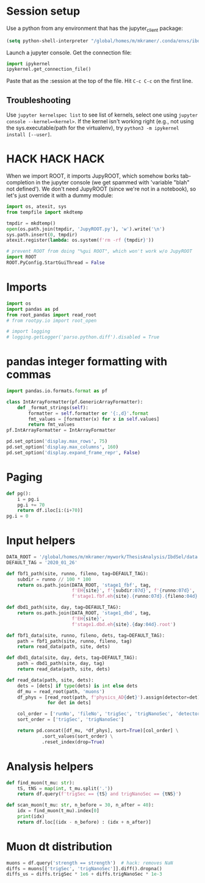#+PROPERTY: header-args:jupyter-python+ :async t
#+PROPERTY: header-args:jupyter-python+ :session /global/u2/m/mkramer/.local/share/jupyter/runtime/kernel-39333.json

* Session setup
Use a python from any environment that has the jupyter_client package:

#+begin_src emacs-lisp :results silent
(setq python-shell-interpreter "/global/homes/m/mkramer/.conda/envs/ibdsel1/bin/python")
#+end_src

Launch a jupyter console. Get the connection file:

#+begin_src python
import ipykernel
ipykernel.get_connection_file()
#+end_src

Paste that as the :session at the top of the file. Hit ~C-c C-c~ on the first line.

** Troubleshooting
Use ~jupyter kernelspec list~ to see list of kernels, select one using ~jupyter console --kernel=<kernel>~. If the kernel isn't working right (e.g., not using the sys.executable/path for the virtualenv), try ~python3 -m ipykernel install [--user]~.

* HACK HACK HACK
When we import ROOT, it imports JupyROOT, which somehow borks tab-completion in the jupyter console (we get spammed with 'variable "blah" not defined'). We don't need JupyROOT (since we're not in a notebook), so let's just override it with a dummy module:

#+begin_src jupyter-python :results silent
import os, atexit, sys
from tempfile import mkdtemp

tmpdir = mkdtemp()
open(os.path.join(tmpdir, 'JupyROOT.py'), 'w').write('\n')
sys.path.insert(0, tmpdir)
atexit.register(lambda: os.system(f'rm -rf {tmpdir}'))

# prevent ROOT from doing "%gui ROOT", which won't work w/o JupyROOT
import ROOT
ROOT.PyConfig.StartGuiThread = False
#+end_src

* Imports
#+begin_src jupyter-python :results silent
import os
import pandas as pd
from root_pandas import read_root
# from rootpy.io import root_open

# import logging
# logging.getLogger('parso.python.diff').disabled = True
#+end_src

* pandas integer formatting with commas
#+begin_src jupyter-python :results silent
import pandas.io.formats.format as pf

class IntArrayFormatter(pf.GenericArrayFormatter):
    def _format_strings(self):
        formatter = self.formatter or '{:,d}'.format
        fmt_values = [formatter(x) for x in self.values]
        return fmt_values
pf.IntArrayFormatter = IntArrayFormatter

pd.set_option('display.max_rows', 75)
pd.set_option('display.max_columns', 160)
pd.set_option('display.expand_frame_repr', False)
#+end_src

* Paging
#+begin_src jupyter-python :results silent
def pg():
    i = pg.i
    pg.i += 70
    return df.iloc[i:(i+70)]
pg.i = 0
#+end_src

* Input helpers
#+begin_src jupyter-python :results silent
DATA_ROOT = '/global/homes/m/mkramer/mywork/ThesisAnalysis/IbdSel/data'
DEFAULT_TAG = '2020_01_26'

def fbf1_path(site, runno, fileno, tag=DEFAULT_TAG):
    subdir = runno // 100 * 100
    return os.path.join(DATA_ROOT, 'stage1_fbf', tag,
                        f'EH{site}', f'{subdir:07d}', f'{runno:07d}',
                        f'stage1.fbf.eh{site}.{runno:07d}.{fileno:04d}.root')

def dbd1_path(site, day, tag=DEFAULT_TAG):
    return os.path.join(DATA_ROOT, 'stage1_dbd', tag,
                        f'EH{site}',
                        f'stage1.dbd.eh{site}.{day:04d}.root')

def fbf1_data(site, runno, fileno, dets, tag=DEFAULT_TAG):
    path = fbf1_path(site, runno, fileno, tag)
    return read_data(path, site, dets)

def dbd1_data(site, day, dets, tag=DEFAULT_TAG):
    path = dbd1_path(site, day, tag)
    return read_data(path, site, dets)

def read_data(path, site, dets):
    dets = [dets] if type(dets) is int else dets
    df_mu = read_root(path, 'muons')
    df_phys = [read_root(path, f'physics_AD{det}').assign(detector=det)
               for det in dets]

    col_order = ['runNo', 'fileNo', 'trigSec', 'trigNanoSec', 'detector', 'strength', 'trigNo', 'energy']
    sort_order = ['trigSec', 'trigNanoSec']

    return pd.concat([df_mu, *df_phys], sort=True)[col_order] \
             .sort_values(sort_order) \
             .reset_index(drop=True)
#+end_src

* Analysis helpers
#+begin_src jupyter-python :results silent
def find_muon(t_mu: str):
    tS, tNS = map(int, t_mu.split('.'))
    return df.query(f'trigSec == {tS} and trigNanoSec == {tNS}')

def scan_muon(t_mu: str, n_before = 30, n_after = 40):
    idx = find_muon(t_mu).index[0]
    print(idx)
    return df.loc[(idx - n_before) : (idx + n_after)]
#+end_src

* Muon dt distribution
#+begin_src jupyter-python
muons = df.query('strength == strength')  # hack: removes NaN
diffs = muons[['trigSec', 'trigNanoSec']].diff().dropna()
diffs_us = diffs.trigSec * 1e6 + diffs.trigNanoSec * 1e-3
#+end_src

#+RESULTS:
: # Out[75]:
